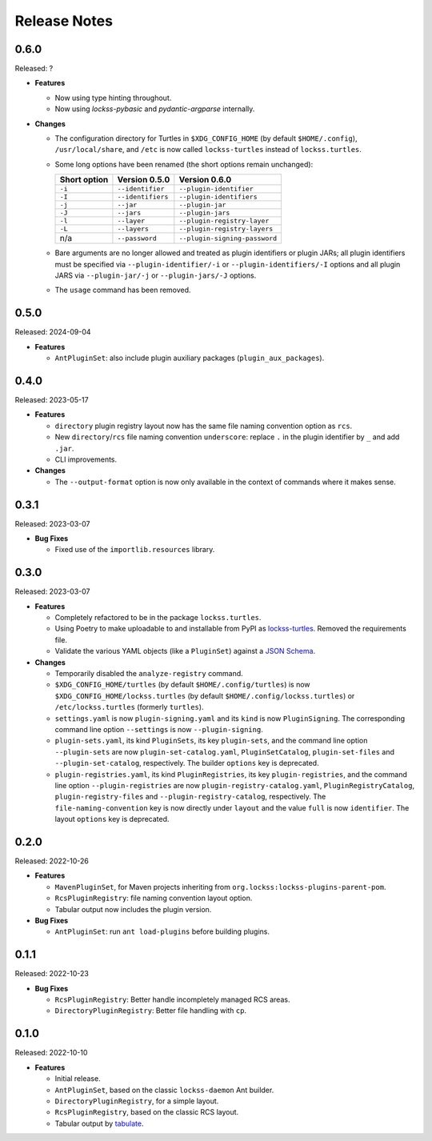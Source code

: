 =============
Release Notes
=============

-----
0.6.0
-----

Released: ?

*  **Features**

   *  Now using type hinting throughout.

   *  Now using *lockss-pybasic* and *pydantic-argparse* internally.

*  **Changes**

   *  The configuration directory for Turtles in ``$XDG_CONFIG_HOME`` (by default ``$HOME/.config``), ``/usr/local/share``, and ``/etc`` is now called ``lockss-turtles`` instead of ``lockss.turtles``.

   *  Some long options have been renamed (the short options remain unchanged):

      ============ ================= =============
      Short option Version 0.5.0     Version 0.6.0
      ============ ================= =============
      ``-i``       ``--identifier``  ``--plugin-identifier``
      ``-I``       ``--identifiers`` ``--plugin-identifiers``
      ``-j``       ``--jar``         ``--plugin-jar``
      ``-J``       ``--jars``        ``--plugin-jars``
      ``-l``       ``--layer``       ``--plugin-registry-layer``
      ``-L``       ``--layers``      ``--plugin-registry-layers``
      n/a          ``--password``    ``--plugin-signing-password``
      ============ ================= =============

   *  Bare arguments are no longer allowed and treated as plugin identifiers or plugin JARs; all plugin identifiers must be specified via ``--plugin-identifier/-i`` or ``--plugin-identifiers/-I`` options and all plugin JARS via ``--plugin-jar/-j`` or ``--plugin-jars/-J`` options.

   *  The ``usage`` command has been removed.

-----
0.5.0
-----

Released: 2024-09-04

*  **Features**

   *  ``AntPluginSet``: also include plugin auxiliary packages (``plugin_aux_packages``).

-----
0.4.0
-----

Released: 2023-05-17

*  **Features**

   *  ``directory`` plugin registry layout now has the same file naming convention option as ``rcs``.

   *  New ``directory``/``rcs`` file naming convention ``underscore``: replace ``.`` in the plugin identifier by ``_`` and add ``.jar``.

   *  CLI improvements.

*  **Changes**

   *  The ``--output-format`` option is now only available in the context of commands where it makes sense.

-----
0.3.1
-----

Released: 2023-03-07

*  **Bug Fixes**

   *  Fixed use of the ``importlib.resources`` library.

-----
0.3.0
-----

Released: 2023-03-07

*  **Features**

   *  Completely refactored to be in the package ``lockss.turtles``.

   *  Using Poetry to make uploadable to and installable from PyPI as `lockss-turtles <https://pypi.org/project/lockss-turtles>`_. Removed the requirements file.

   *  Validate the various YAML objects (like a ``PluginSet``) against a `JSON Schema <https://json-schema.org/>`_.

*  **Changes**

   *  Temporarily disabled the ``analyze-registry`` command.

   *  ``$XDG_CONFIG_HOME/turtles`` (by default ``$HOME/.config/turtles``) is now ``$XDG_CONFIG_HOME/lockss.turtles`` (by default ``$HOME/.config/lockss.turtles``) or ``/etc/lockss.turtles`` (formerly ``turtles``).

   *  ``settings.yaml`` is now ``plugin-signing.yaml`` and its ``kind`` is now ``PluginSigning``. The corresponding command line option ``--settings`` is now ``--plugin-signing``.

   *  ``plugin-sets.yaml``, its kind ``PluginSets``, its key ``plugin-sets``, and the command line option ``--plugin-sets`` are now ``plugin-set-catalog.yaml``, ``PluginSetCatalog``, ``plugin-set-files`` and ``--plugin-set-catalog``, respectively. The builder ``options`` key is deprecated.

   *  ``plugin-registries.yaml``, its kind ``PluginRegistries``, its key ``plugin-registries``, and the command line option ``--plugin-registries`` are now ``plugin-registry-catalog.yaml``, ``PluginRegistryCatalog``, ``plugin-registry-files`` and ``--plugin-registry-catalog``, respectively. The ``file-naming-convention`` key is now directly under ``layout`` and the value ``full`` is now ``identifier``. The layout ``options`` key is deprecated.

-----
0.2.0
-----

Released: 2022-10-26

*  **Features**

   *  ``MavenPluginSet``, for Maven projects inheriting from ``org.lockss:lockss-plugins-parent-pom``.

   *  ``RcsPluginRegistry``: file naming convention layout option.

   *  Tabular output now includes the plugin version.

*  **Bug Fixes**

   *  ``AntPluginSet``: run ``ant load-plugins`` before building plugins.

-----
0.1.1
-----

Released: 2022-10-23

*  **Bug Fixes**

   *  ``RcsPluginRegistry``: Better handle incompletely managed RCS areas.

   *  ``DirectoryPluginRegistry``: Better file handling with ``cp``.

-----
0.1.0
-----

Released: 2022-10-10

*  **Features**

   *  Initial release.

   *  ``AntPluginSet``, based on the classic ``lockss-daemon`` Ant builder.

   *  ``DirectoryPluginRegistry``, for a simple layout.

   *  ``RcsPluginRegistry``, based on the classic RCS layout.

   *  Tabular output by `tabulate <https://pypi.org/project/tabulate/>`_.

